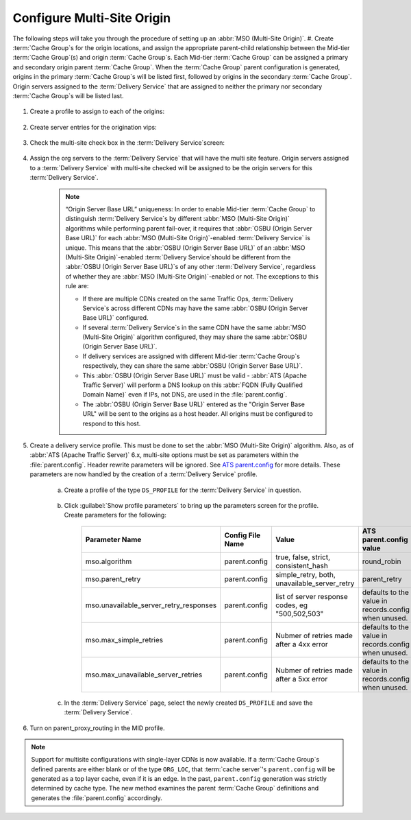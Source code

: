 ..
..
.. Licensed under the Apache License, Version 2.0 (the "License");
.. you may not use this file except in compliance with the License.
.. You may obtain a copy of the License at
..
..     http://www.apache.org/licenses/LICENSE-2.0
..
.. Unless required by applicable law or agreed to in writing, software
.. distributed under the License is distributed on an "AS IS" BASIS,
.. WITHOUT WARRANTIES OR CONDITIONS OF ANY KIND, either express or implied.
.. See the License for the specific language governing permissions and
.. limitations under the License.
..

.. _multi-site-origin-qht:

***************************
Configure Multi-Site Origin
***************************

The following steps will take you through the procedure of setting up an :abbr:`MSO (Multi-Site Origin)`.
#. Create :term:`Cache Group`\ s for the origin locations, and assign the appropriate parent-child relationship between the Mid-tier :term:`Cache Group`\ (s) and origin :term:`Cache Group`\ s. Each Mid-tier :term:`Cache Group` can be assigned a primary and secondary origin parent :term:`Cache Group`. When the :term:`Cache Group` parent configuration is generated, origins in the primary :term:`Cache Group`\ s will be listed first, followed by origins in the secondary :term:`Cache Group`. Origin servers assigned to the :term:`Delivery Service` that are assigned to neither the primary nor secondary :term:`Cache Group`\ s will be listed last.

	.. figure:: multi_site/00.png
		:scale: 100%
		:align: center

#. Create a profile to assign to each of the origins:

	.. figure:: multi_site/01.png
		:scale: 100%
		:align: center

#. Create server entries for the origination vips:

	.. figure:: multi_site/02.png
		:scale: 100%
		:align: center

#. Check the multi-site check box in the :term:`Delivery Service`\ screen:

	.. figure:: multi_site/mso-enable.png
		:scale: 100%
		:align: center

#. Assign the org servers to the :term:`Delivery Service` that will have the multi site feature. Origin servers assigned to a :term:`Delivery Service` with multi-site checked will be assigned to be the origin servers for this :term:`Delivery Service`.

	.. figure:: multi_site/03.png
		:scale: 100%
		:align: center

	.. Note:: “Origin Server Base URL” uniqueness: In order to enable Mid-tier :term:`Cache Group` to distinguish :term:`Delivery Service`\ s by different :abbr:`MSO (Multi-Site Origin)` algorithms while performing parent fail-over, it requires that :abbr:`OSBU (Origin Server Base URL)` for each :abbr:`MSO (Multi-Site Origin)`\ -enabled :term:`Delivery Service` is unique. This means that the :abbr:`OSBU (Origin Server Base URL)` of an :abbr:`MSO (Multi-Site Origin)`\ -enabled :term:`Delivery Service`\ should be different from the :abbr:`OSBU (Origin Server Base URL)`\ s of any other :term:`Delivery Service`, regardless of whether they are :abbr:`MSO (Multi-Site Origin)`\ -enabled or not. The exceptions to this rule are:

		- If there are multiple CDNs created on the same Traffic Ops, :term:`Delivery Service`\ s across different CDNs may have the same :abbr:`OSBU (Origin Server Base URL)` configured.
		- If several :term:`Delivery Service`\ s in the same CDN have the same :abbr:`MSO (Multi-Site Origin)` algorithm configured, they may share the same :abbr:`OSBU (Origin Server Base URL)`.
		- If delivery services are assigned with different Mid-tier :term:`Cache Group`\ s respectively, they can share the same :abbr:`OSBU (Origin Server Base URL)`.
		- This :abbr:`OSBU (Origin Server Base URL)` must be valid - :abbr:`ATS (Apache Traffic Server)` will perform a DNS lookup on this :abbr:`FQDN (Fully Qualified Domain Name)` even if IPs, not DNS, are used in the :file:`parent.config`.
		- The :abbr:`OSBU (Origin Server Base URL)` entered as the "Origin Server Base URL" will be sent to the origins as a host header. All origins must be configured to respond to this host.

#. Create a delivery service profile. This must be done to set the :abbr:`MSO (Multi-Site Origin)` algorithm. Also, as of :abbr:`ATS (Apache Traffic Server)` 6.x, multi-site options must be set as parameters within the :file:`parent.config`. Header rewrite parameters will be ignored. See `ATS parent.config <https://docs.trafficserver.apache.org/en/6.2.x/admin-guide/files/parent.config.en.html>`_ for more details. These parameters are now handled by the creation of a :term:`Delivery Service` profile.

	a) Create a profile of the type ``DS_PROFILE`` for the :term:`Delivery Service` in question.

		.. figure:: multi_site/ds_profile.png
			:scale: 50%
			:align: center

	#) Click :guilabel:`Show profile parameters` to bring up the parameters screen for the profile. Create parameters for the following:

		+----------------------------------------+------------------+--------------------------+-------------------------+
		| Parameter Name                         | Config File Name | Value                    | ATS parent.config value |
		+========================================+==================+==========================+=========================+
		| mso.algorithm                          | parent.config    | true, false, strict,     | round_robin             |
		|                                        |                  | consistent_hash          |                         |
		+----------------------------------------+------------------+--------------------------+-------------------------+
		| mso.parent_retry                       | parent.config    | simple_retry, both,      | parent_retry            |
		|                                        |                  | unavailable_server_retry |                         |
		+----------------------------------------+------------------+--------------------------+-------------------------+
		| mso.unavailable_server_retry_responses | parent.config    | list of server response  | defaults to the value   |
		|                                        |                  | codes, eg "500,502,503"  | in records.config       |
		|                                        |                  |                          | when unused.            |
		+----------------------------------------+------------------+--------------------------+-------------------------+
		| mso.max_simple_retries                 | parent.config    | Nubmer of retries made   | defaults to the value   |
		|                                        |                  | after a 4xx error        | in records.config       |
		|                                        |                  |                          | when unused.            |
		+----------------------------------------+------------------+--------------------------+-------------------------+
		| mso.max_unavailable_server_retries     | parent.config    | Nubmer of retries made   | defaults to the value   |
		|                                        |                  | after a 5xx error        | in records.config       |
		|                                        |                  |                          | when unused.            |
		+----------------------------------------+------------------+--------------------------+-------------------------+


		.. figure:: multi_site/ds_profile_parameters.png
			:scale: 100%
			:align: center

	#) In the :term:`Delivery Service` page, select the newly created ``DS_PROFILE`` and save the :term:`Delivery Service`.

#. Turn on parent_proxy_routing in the MID profile.

.. Note:: Support for multisite configurations with single-layer CDNs is now available. If a :term:`Cache Group`\ s defined parents are either blank or of the type ``ORG_LOC``, that :term:`cache server`'s ``parent.config`` will be generated as a top layer cache, even if it is an edge. In the past, ``parent.config`` generation was strictly determined by cache type. The new method examines the parent :term:`Cache Group` definitions and generates the :file:`parent.config` accordingly.
